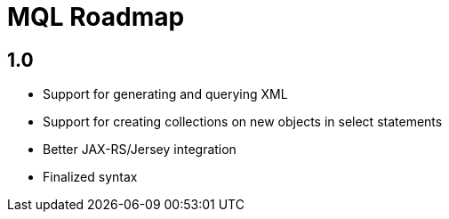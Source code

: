 = MQL Roadmap

== 1.0

* Support for generating and querying XML
* Support for creating collections on new objects in select statements
* Better JAX-RS/Jersey integration
* Finalized syntax
